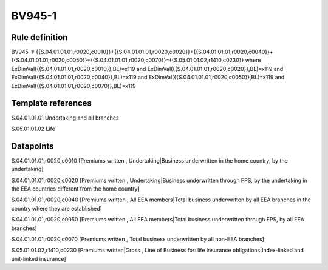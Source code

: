 =======
BV945-1
=======

Rule definition
---------------

BV945-1: {{S.04.01.01.01,r0020,c0010}}+{{S.04.01.01.01,r0020,c0020}}+{{S.04.01.01.01,r0020,c0040}}+{{S.04.01.01.01,r0020,c0050}}+{{S.04.01.01.01,r0020,c0070}}={{S.05.01.01.02,r1410,c0230}} where ExDimVal({{S.04.01.01.01,r0020,c0010}},BL)=x119 and ExDimVal({{S.04.01.01.01,r0020,c0020}},BL)=x119 and ExDimVal({{S.04.01.01.01,r0020,c0040}},BL)=x119 and ExDimVal({{S.04.01.01.01,r0020,c0050}},BL)=x119 and ExDimVal({{S.04.01.01.01,r0020,c0070}},BL)=x119


Template references
-------------------

S.04.01.01.01 Undertaking and all branches

S.05.01.01.02 Life


Datapoints
----------

S.04.01.01.01,r0020,c0010 [Premiums written , Undertaking|Business underwritten in the home country, by the undertaking]

S.04.01.01.01,r0020,c0020 [Premiums written , Undertaking|Business underwritten through FPS, by the undertaking in the EEA countries different from the home country]

S.04.01.01.01,r0020,c0040 [Premiums written , All EEA members|Total business underwritten by all EEA branches in the country where they are established]

S.04.01.01.01,r0020,c0050 [Premiums written , All EEA members|Total business underwritten through FPS, by all EEA branches]

S.04.01.01.01,r0020,c0070 [Premiums written , Total business underwritten by all non-EEA branches]

S.05.01.01.02,r1410,c0230 [Premiums written|Gross , Line of Business for: life insurance obligations|Index-linked and unit-linked insurance]



